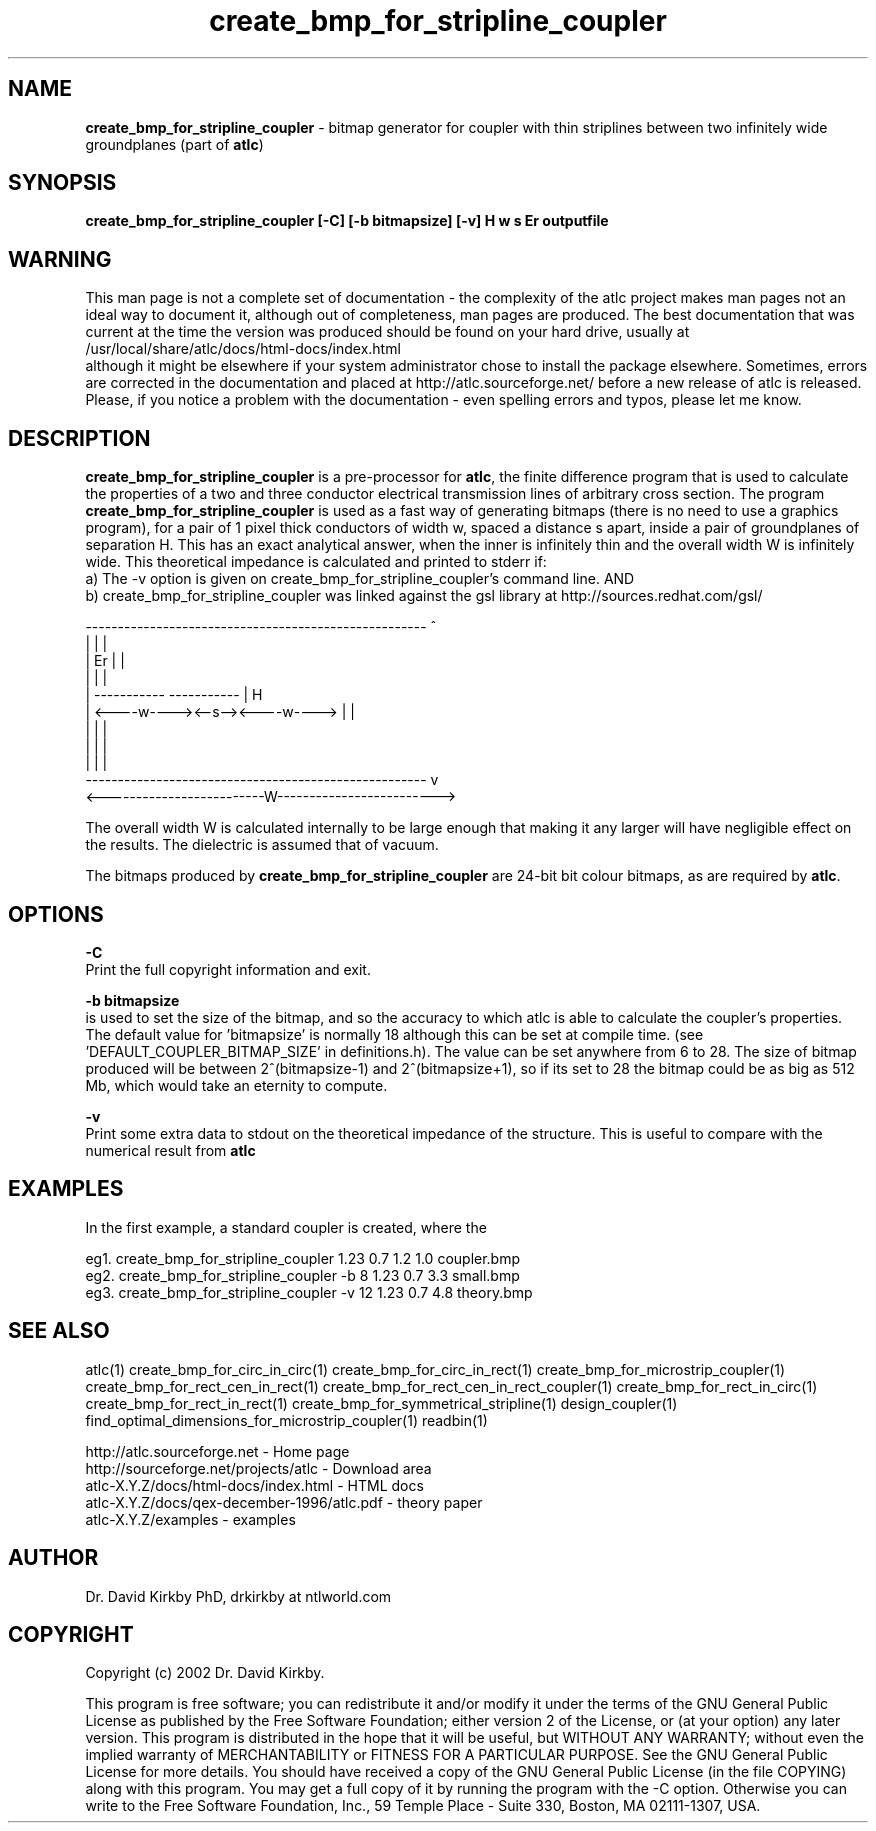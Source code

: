 .TH create_bmp_for_stripline_coupler 1 "atlc-.4.5.0 28th Sept 2003" "Dr. David Kirkby"
.ds n 5
.SH NAME
\fBcreate_bmp_for_stripline_coupler\fR - bitmap generator for coupler with thin striplines between two infinitely wide groundplanes (part of \fBatlc\fR)
.SH SYNOPSIS
\fBcreate_bmp_for_stripline_coupler [-C] [-b bitmapsize] [-v] H w s Er outputfile\fR
.br
.SH WARNING
This man page is not a complete set of documentation - the complexity of the atlc project makes man pages not an ideal way to document it, although out of completeness, man pages are produced. 
The best documentation that was current at the time the version was produced should be found on your
hard drive, usually at 
.br
/usr/local/share/atlc/docs/html\-docs/index.html 
.br
although it might be elsewhere if
your system administrator chose to install the package elsewhere. Sometimes, errors are corrected
in the documentation and placed at http://atlc.sourceforge.net/ before a new release of atlc is
released.  Please, if you notice a problem with the documentation - even spelling errors and typos,
please let me know. 

.SH DESCRIPTION
\fBcreate_bmp_for_stripline_coupler\fR is a pre-processor for \fBatlc\fR, the finite difference 
program that is used to calculate the 
properties of a two and three conductor electrical transmission lines of arbitrary 
cross section. The program \fBcreate_bmp_for_stripline_coupler\fR is used as a fast way of
generating bitmaps (there is no need to use a graphics program), for a
pair of 1 pixel thick conductors of width w, spaced a distance s apart, 
inside a pair of
groundplanes of  separation H. This has an exact analytical
answer, when the inner is infinitely thin and the overall width W is infinitely
wide. This theoretical impedance is calculated and printed to stderr if:
.br
a) The -v option is given on create_bmp_for_stripline_coupler's command line. AND
.br
b) create_bmp_for_stripline_coupler was linked against the gsl library at http://sources.redhat.com/gsl/
.P
-----------------------------------------------------  ^
.br
|                                                   |  |
.br                                                     
|                  Er                               |  |
.br                                                     
|                                                   |  |
.br                                                     
|            -----------       -----------          |  H
.br
|            <----w----><--s--><----w---->          |  |
.br       
|                                                   |  |
.br
|                                                   |  |
.br
|                                                   |  |
.br
-----------------------------------------------------  v
.br
<-------------------------W------------------------->
.br

The overall width W is calculated internally to be large enough that
making it any larger will have negligible effect on the results.
The dielectric is assumed that of vacuum.
.PP 
.br
The bitmaps produced by \fBcreate_bmp_for_stripline_coupler\fR are 24-bit bit colour bitmaps, as are required by \fBatlc\fR.

.SH OPTIONS
.PP
\fB-C \fR
.br
Print the full copyright information and exit.
.PP
.br
\fB-b bitmapsize\fR
.br
is used to set the size of the bitmap, and so the accuracy to which atlc
is able to calculate the coupler's properties. The default
value for 'bitmapsize' is normally 18 although this can be set at
compile time. (see 'DEFAULT_COUPLER_BITMAP_SIZE' in definitions.h). The value can be set anywhere from 6 to 28. The size of bitmap produced will be
between 2^(bitmapsize-1) and 2^(bitmapsize+1), so if its set to 28 the
bitmap could be as big as 512 Mb, which would take an eternity to
compute. 
.PP
\fB-v \fR
.br
Print some extra data to stdout on the theoretical impedance of the
structure. This is useful to compare with the numerical result from
\fBatlc\fR
.SH EXAMPLES
.br
In the first example, a standard coupler is created, where the 


eg1. create_bmp_for_stripline_coupler  1.23 0.7 1.2 1.0  coupler.bmp
.br
eg2. create_bmp_for_stripline_coupler -b 8 1.23 0.7 3.3  small.bmp 
.br
eg3. create_bmp_for_stripline_coupler -v 12 1.23 0.7 4.8  theory.bmp  
.br













.P
.SH SEE ALSO
atlc(1)
create_bmp_for_circ_in_circ(1)
create_bmp_for_circ_in_rect(1)
create_bmp_for_microstrip_coupler(1)
create_bmp_for_rect_cen_in_rect(1)
create_bmp_for_rect_cen_in_rect_coupler(1)
create_bmp_for_rect_in_circ(1)
create_bmp_for_rect_in_rect(1)
create_bmp_for_symmetrical_stripline(1)
design_coupler(1)
find_optimal_dimensions_for_microstrip_coupler(1)
readbin(1)
.P 
.br
http://atlc.sourceforge.net                - Home page 
.br
http://sourceforge.net/projects/atlc       - Download area
.br
atlc-X.Y.Z/docs/html-docs/index.html       - HTML docs
.br
atlc-X.Y.Z/docs/qex-december-1996/atlc.pdf - theory paper
.br
atlc-X.Y.Z/examples                        - examples
.br
.SH AUTHOR
Dr. David Kirkby PhD, drkirkby at ntlworld.com 
.SH "COPYRIGHT"
.IX Header "COPYRIGHT"
Copyright (c) 2002 Dr. David Kirkby. 
.PP

This program is free software; you can redistribute it and/or
modify it under the terms of the GNU General Public License
as published by the Free Software Foundation; either version 2
of the License, or (at your option) any later version.
.pp
This program is distributed in the hope that it will be useful,
but WITHOUT ANY WARRANTY; without even the implied warranty of
MERCHANTABILITY or FITNESS FOR A PARTICULAR PURPOSE.  See the
GNU General Public License for more details.
.p
You should have received a copy of the GNU General Public License (in
the file COPYING) along with this program. You may get a full copy of it
by running the program with the -C option. Otherwise you can write to the 
Free Software Foundation, Inc., 59 Temple Place - Suite 330, Boston, 
MA  02111-1307, USA.
